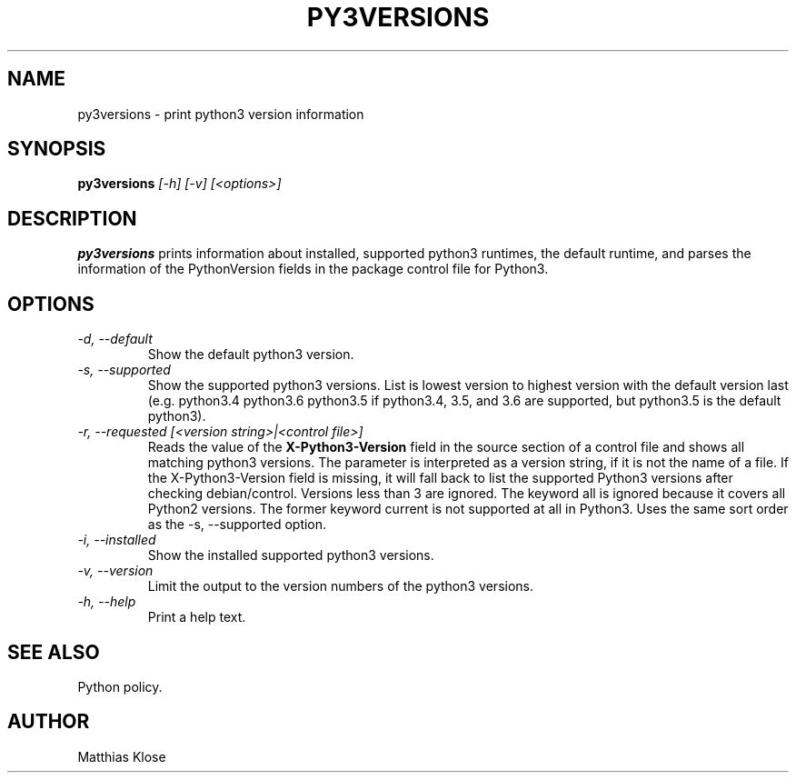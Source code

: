 .TH PY3VERSIONS
.SH NAME
py3versions \- print python3 version information
.SH SYNOPSIS
.PP
.B py3versions
.I [-h] [-v] [<options>]
.SH DESCRIPTION
.PP
.B py3versions
prints information about installed, supported python3 runtimes, the
default runtime, and parses the information of the PythonVersion
fields in the package control file for Python3.
.SH OPTIONS
.TP
.I -d, --default
Show the default python3 version.
.TP
.I -s, --supported
Show the supported python3 versions.  List is lowest version to highest
version with the default version last (e.g. python3.4 python3.6 python3.5 if
python3.4, 3.5, and 3.6 are supported, but python3.5 is the default python3).
.TP
.I -r, --requested [<version string>|<control file>]
Reads the value of the
.B X-Python3-Version
field in the source section of a control file and shows all matching
python3 versions. The parameter is interpreted as a version string, if
it is not the name of a file. If the X-Python3-Version field is
missing, it will fall back to list the supported Python3
versions after checking debian/control. Versions less than 3 are
ignored. The keyword all is ignored because it covers all Python2
versions.  The former keyword current is not supported at all in
Python3.  Uses the same sort order as the -s, --supported option.
.TP
.I -i, --installed
Show the installed supported python3 versions.
.TP
.I -v, --version
Limit the output to the version numbers of the python3 versions.
.TP
.I -h, --help
Print a help text.
.SH SEE ALSO
Python policy.
.SH AUTHOR
Matthias Klose
